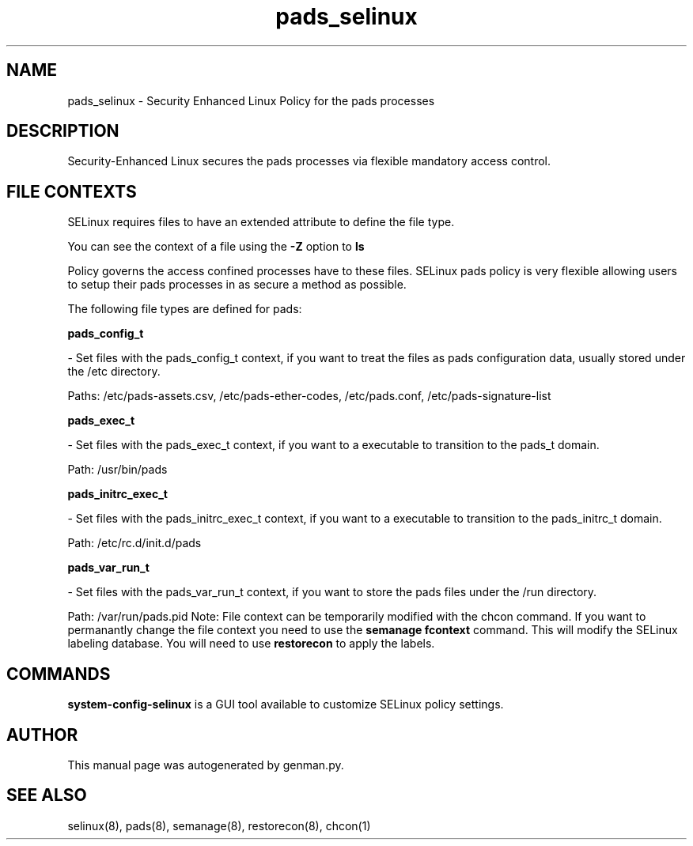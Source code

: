 .TH  "pads_selinux"  "8"  "pads" "dwalsh@redhat.com" "pads SELinux Policy documentation"
.SH "NAME"
pads_selinux \- Security Enhanced Linux Policy for the pads processes
.SH "DESCRIPTION"

Security-Enhanced Linux secures the pads processes via flexible mandatory access
control.  
.SH FILE CONTEXTS
SELinux requires files to have an extended attribute to define the file type. 
.PP
You can see the context of a file using the \fB\-Z\fP option to \fBls\bP
.PP
Policy governs the access confined processes have to these files. 
SELinux pads policy is very flexible allowing users to setup their pads processes in as secure a method as possible.
.PP 
The following file types are defined for pads:


.EX
.B pads_config_t 
.EE

- Set files with the pads_config_t context, if you want to treat the files as pads configuration data, usually stored under the /etc directory.

.br
Paths: 
/etc/pads-assets.csv, /etc/pads-ether-codes, /etc/pads\.conf, /etc/pads-signature-list

.EX
.B pads_exec_t 
.EE

- Set files with the pads_exec_t context, if you want to a executable to transition to the pads_t domain.

.br
Path: 
/usr/bin/pads

.EX
.B pads_initrc_exec_t 
.EE

- Set files with the pads_initrc_exec_t context, if you want to a executable to transition to the pads_initrc_t domain.

.br
Path: 
/etc/rc\.d/init\.d/pads

.EX
.B pads_var_run_t 
.EE

- Set files with the pads_var_run_t context, if you want to store the pads files under the /run directory.

.br
Path: 
/var/run/pads\.pid
Note: File context can be temporarily modified with the chcon command.  If you want to permanantly change the file context you need to use the 
.B semanage fcontext 
command.  This will modify the SELinux labeling database.  You will need to use
.B restorecon
to apply the labels.

.SH "COMMANDS"

.PP
.B system-config-selinux 
is a GUI tool available to customize SELinux policy settings.

.SH AUTHOR	
This manual page was autogenerated by genman.py.

.SH "SEE ALSO"
selinux(8), pads(8), semanage(8), restorecon(8), chcon(1)
